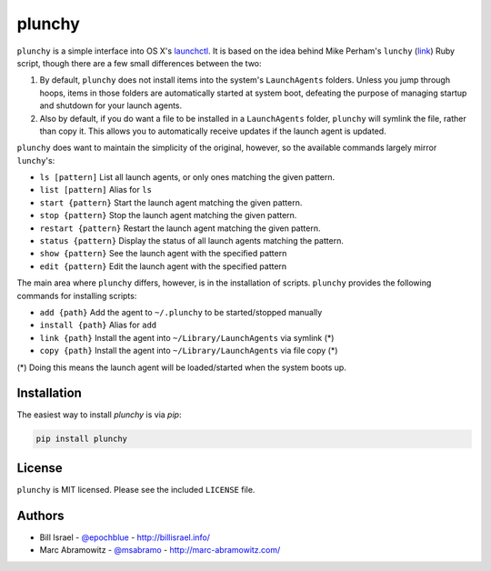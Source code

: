 plunchy
=======

.. image:: https://img.shields.io/pypi/v/plunchy.svg
    :target: https://pypi.python.org/pypi/plunchy

``plunchy`` is a simple interface into OS X's launchctl_. It is based on the idea behind Mike Perham's ``lunchy`` (`link <https://github.com/mperham/lunchy>`_) Ruby script, though there are a few small differences between the two:

1. By default, ``plunchy`` does not install items into the system's ``LaunchAgents`` folders. Unless you jump through hoops, items in those folders are automatically started at system boot, defeating the purpose of managing startup and shutdown for your launch agents.
2. Also by default, if you do want a file to be installed in a ``LaunchAgents`` folder, ``plunchy`` will symlink the file, rather than copy it. This allows you to automatically receive updates if the launch agent is updated.


``plunchy`` does want to maintain the simplicity of the original, however, so the available commands largely mirror ``lunchy``'s:

* ``ls [pattern]``        List all launch agents, or only ones matching the given pattern.
* ``list [pattern]``      Alias for ``ls``
* ``start {pattern}``     Start the launch agent matching the given pattern.
* ``stop {pattern}``      Stop the launch agent matching the given pattern.
* ``restart {pattern}``   Restart the launch agent matching the given pattern.
* ``status {pattern}``    Display the status of all launch agents matching the pattern.
* ``show {pattern}``      See the launch agent with the specified pattern
* ``edit {pattern}``      Edit the launch agent with the specified pattern

The main area where ``plunchy`` differs, however, is in the installation of scripts. ``plunchy`` provides the following commands for installing scripts:

* ``add {path}``          Add the agent to ``~/.plunchy`` to be started/stopped manually
* ``install {path}``      Alias for ``add``
* ``link {path}``         Install the agent into ``~/Library/LaunchAgents`` via symlink (*)
* ``copy {path}``         Install the agent into ``~/Library/LaunchAgents`` via file copy (*)


(\*) Doing this means the launch agent will be loaded/started when the system boots up.


Installation
------------

The easiest way to install `plunchy` is via `pip`:

.. code-block:: console

    pip install plunchy

License
-------

``plunchy`` is MIT licensed. Please see the included ``LICENSE`` file.

Authors
-------

* Bill Israel - `@epochblue`_ - `http://billisrael.info/`_
* Marc Abramowitz - `@msabramo`_ - `http://marc-abramowitz.com/`_

.. _launchctl: https://developer.apple.com/library/mac/documentation/Darwin/Reference/ManPages/man1/launchctl.1.html
.. _@epochblue: https://twitter.com/epochblue
.. _http://billisrael.info/: http://billisrael.info/
.. _@msabramo: https://twitter.com/msabramo
.. _http://marc-abramowitz.com/: http://marc-abramowitz.com/
